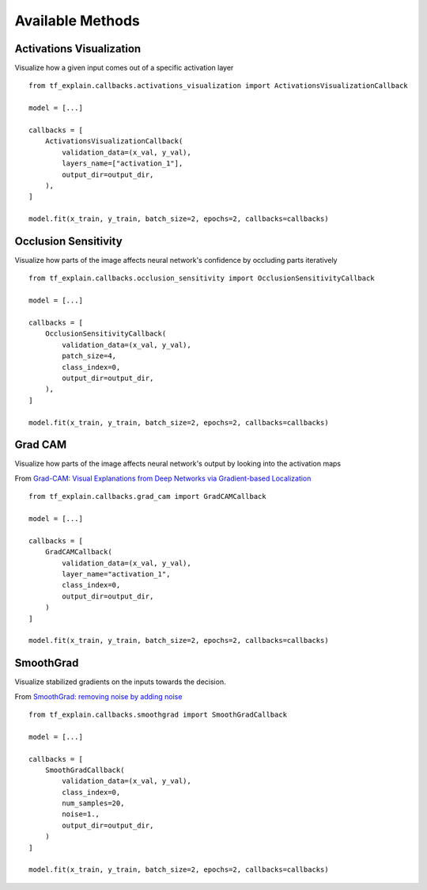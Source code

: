 Available Methods
#################

Activations Visualization
*************************

Visualize how a given input comes out of a specific activation layer
::
    from tf_explain.callbacks.activations_visualization import ActivationsVisualizationCallback

    model = [...]

    callbacks = [
        ActivationsVisualizationCallback(
            validation_data=(x_val, y_val),
            layers_name=["activation_1"],
            output_dir=output_dir,
        ),
    ]

    model.fit(x_train, y_train, batch_size=2, epochs=2, callbacks=callbacks)

.. image:: ../assets/activations_visualisation.png
   :alt: Activations Visualization
   :width: 400px
   :align: center


Occlusion Sensitivity
*********************

Visualize how parts of the image affects neural network's confidence by occluding parts iteratively
::
    from tf_explain.callbacks.occlusion_sensitivity import OcclusionSensitivityCallback

    model = [...]

    callbacks = [
        OcclusionSensitivityCallback(
            validation_data=(x_val, y_val),
            patch_size=4,
            class_index=0,
            output_dir=output_dir,
        ),
    ]

    model.fit(x_train, y_train, batch_size=2, epochs=2, callbacks=callbacks)

.. image:: ../assets/occlusion_sensitivity.png
   :alt: Occlusion Sensitivity
   :width: 200px
   :align: center


Grad CAM
********

Visualize how parts of the image affects neural network's output by looking into the activation maps

From `Grad-CAM: Visual Explanations from Deep Networks
via Gradient-based Localization <https://arxiv.org/abs/1610.02391>`_
::
    from tf_explain.callbacks.grad_cam import GradCAMCallback

    model = [...]

    callbacks = [
        GradCAMCallback(
            validation_data=(x_val, y_val),
            layer_name="activation_1",
            class_index=0,
            output_dir=output_dir,
        )
    ]

    model.fit(x_train, y_train, batch_size=2, epochs=2, callbacks=callbacks)

.. image:: ../assets/grad_cam.png
   :alt: GradCAM
   :width: 200px
   :align: center


SmoothGrad
**********

Visualize stabilized gradients on the inputs towards the decision.

From `SmoothGrad: removing noise by adding noise <https://arxiv.org/abs/1706.03825>`_
::
    from tf_explain.callbacks.smoothgrad import SmoothGradCallback

    model = [...]

    callbacks = [
        SmoothGradCallback(
            validation_data=(x_val, y_val),
            class_index=0,
            num_samples=20,
            noise=1.,
            output_dir=output_dir,
        )
    ]

    model.fit(x_train, y_train, batch_size=2, epochs=2, callbacks=callbacks)

.. image:: ../assets/smoothgrad.png
   :alt: SmoothGrad
   :width: 200px
   :align: center
